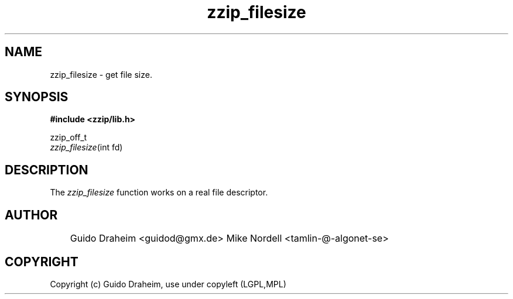 .TH "zzip_filesize" "3" "0\&.13\&.69" "zziplib" "zziplib Function List"
.ie \n(.g .ds Aq \(aq
.el        .ds Aq 
.nh
.ad l
.SH "NAME"
zzip_filesize \-  get file size\&. 
.SH "SYNOPSIS"
.sp
.nf
.B "#include <zzip/lib\&.h>"
.B ""
.sp
zzip_off_t
\fIzzip_filesize\fR(int fd)


.fi
.sp
.SH "DESCRIPTION"
 The \fIzzip_filesize\fP function works on a real file descriptor.  
.sp
.sp
.SH "AUTHOR"
 	Guido Draheim <guidod@gmx.de> Mike Nordell <tamlin-@-algonet-se> 
.sp
.sp
.SH "COPYRIGHT"
 Copyright (c) Guido Draheim, use under copyleft (LGPL,MPL)  
.sp
.sp
